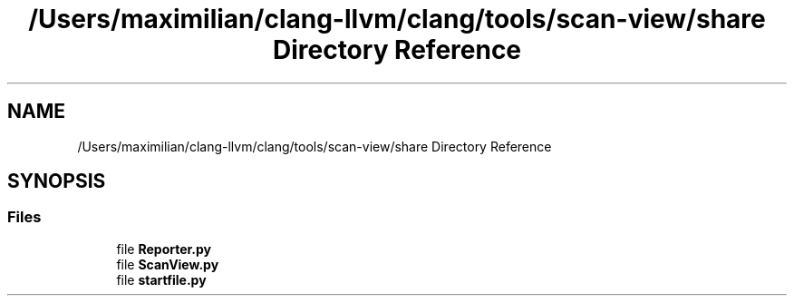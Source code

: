 .TH "/Users/maximilian/clang-llvm/clang/tools/scan-view/share Directory Reference" 3 "Sat Feb 12 2022" "Version 1.2" "Regions Of Interest (ROI) Profiler" \" -*- nroff -*-
.ad l
.nh
.SH NAME
/Users/maximilian/clang-llvm/clang/tools/scan-view/share Directory Reference
.SH SYNOPSIS
.br
.PP
.SS "Files"

.in +1c
.ti -1c
.RI "file \fBReporter\&.py\fP"
.br
.ti -1c
.RI "file \fBScanView\&.py\fP"
.br
.ti -1c
.RI "file \fBstartfile\&.py\fP"
.br
.in -1c
